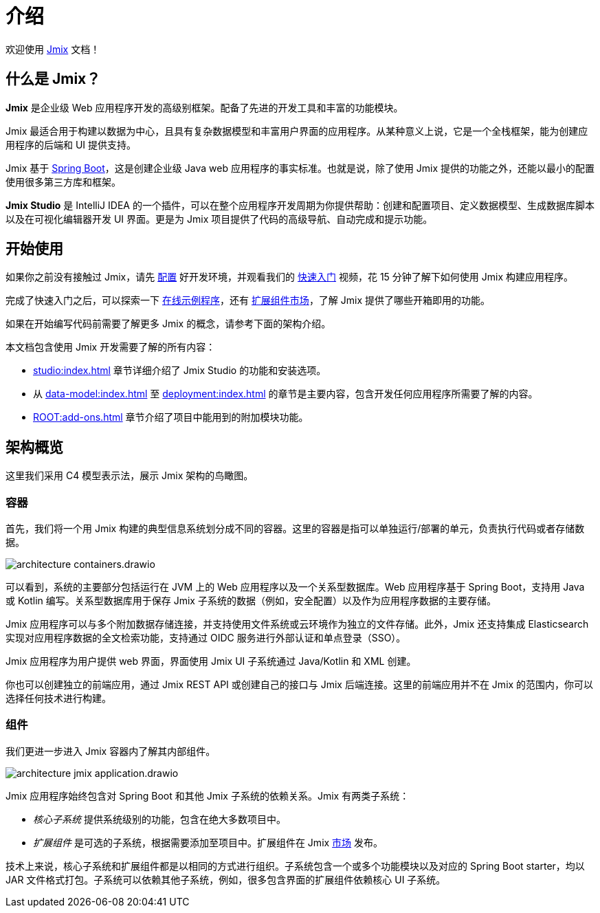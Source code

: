 = 介绍
:page-aliases: quick-start:index.adoc

欢迎使用 https://www.jmix.cn[Jmix^] 文档！

[[whats-jmix]]
== 什么是 Jmix？

*Jmix* 是企业级 Web 应用程序开发的高级别框架。配备了先进的开发工具和丰富的功能模块。

Jmix 最适合用于构建以数据为中心，且具有复杂数据模型和丰富用户界面的应用程序。从某种意义上说，它是一个全栈框架，能为创建应用程序的后端和 UI 提供支持。

Jmix 基于 https://spring.io/projects/spring-boot[Spring Boot^]，这是创建企业级 Java web 应用程序的事实标准。也就是说，除了使用 Jmix 提供的功能之外，还能以最小的配置使用很多第三方库和框架。

// Jmix 本身是由很多细粒度的模块组成，你可以在项目中通过 starter 引入，这与任何 Spring Boot 项目没有区别。除了核心模块之外，其余的模块都是可选的，因此你可以仅仅引入那些需要的依赖。

*Jmix Studio* 是 IntelliJ IDEA 的一个插件，可以在整个应用程序开发周期为你提供帮助：创建和配置项目、定义数据模型、生成数据库脚本以及在可视化编辑器开发 UI 界面。更是为 Jmix 项目提供了代码的高级导航、自动完成和提示功能。

// [[key-concepts]]
// == 关键概念

// Jmix 提供了一种使用一个或多个关系型数据的便捷方式。通过一些额外的工作，你还可以连接至任何数据源，例如，no-SQL 数据库或者外部 API。

// 使用 Jmix 进行开发，通常从定义 xref:data-model:index.adoc[数据模型] 开始。Jmix Studio 能自动从数据模型创建数据库结构，当你的数据模型更新时，Studio 还可以生成数据库迁移脚本帮助同步数据库结构与数据模型。如果已经有了数据库，通过 Studio 的帮助，还可以从数据库结构反向生成数据模型。

// Jmix 是基于 Spring 框架，因此使用 Spring bean 创建业务逻辑操作数据模型。

// 只要有一些数据模型的实体，Studio 可以生成对这些实体进行增删改查（CRUD）操作的 xref:ui:index.adoc[UI] 界面。之后，你可以对生成 UI 进行多种方式的自定义开发：修改布局、增加或删除 UI 组件或者调整数据加载逻辑等。

//[[choosing-ui]]
//=== Choosing UI
//
//You can use any frontend technology to work with Jmix backend through its xref:rest:index.adoc[] or custom endpoints of your application.
//
//Moreover, Jmix provides two specific options for rapid creation of the user interface:
//
//. xref:backoffice-ui:index.adoc[Backoffice UI] allows you to develop the rich web UI using just Java/Kotlin and XML. In this case, your UI components work in the same JVM as your backend, which simplifies working with data and invoking business logic. Also, you don't have to be familiar with the modern JavaScript/HTML/CSS stack.
//+
//The downside of this technology is limited scalability: the backend side of the UI is stateful and consumes the amount of resources proportional to the number of concurrent user sessions. So Backoffice UI is suitable when you have a predictable and not very high (up to tens of thousands) number of users working with the system at the same time.
//
//
//. xref:jmix-frontend-docs:overview:index.adoc[Frontend UI] allows you to create a traditional frontend with React and TypeScript, working with the Java backend through the REST API. It is more flexible in terms of layout customization and enables easy integration of UI libraries and components from the vast JavaScript ecosystem. It's also infinitely scalable, as the UI state resides in the user's browser and the backend is stateless.
//+
//On the other hand, the entry barrier to the Frontend UI is higher if you don't have experience in frontend technologies, and the speed of development is usually lower. This differentiation is amplified by the fact that currently Studio supports Backoffice UI much better than Frontend UI.
//
//Choosing UI is not an "either-or" decision: you can use both technologies in your project. For example, you can quickly create a bunch of administrative screens for internal users of your application with Backoffice UI, and develop a more polished UI with specific functionality for external users using Frontend UI. Both UIs in this case will work with the same data model and business logic.

[[getting-started]]
== 开始使用

如果你之前没有接触过 Jmix，请先 xref:setup.adoc[配置] 好开发环境，并观看我们的 https://www.jmix.cn/learn/quickstart/studio[快速入门^] 视频，花 15 分钟了解下如何使用 Jmix 构建应用程序。

完成了快速入门之后，可以探索一下 https://www.jmix.cn/learn/live-demo/[在线示例程序^]，还有 https://www.jmix.cn/marketplace/[扩展组件市场^]，了解 Jmix 提供了哪些开箱即用的功能。

如果在开始编写代码前需要了解更多 Jmix 的概念，请参考下面的架构介绍。

本文档包含使用 Jmix 开发需要了解的所有内容：

* xref:studio:index.adoc[] 章节详细介绍了 Jmix Studio 的功能和安装选项。

* 从 xref:data-model:index.adoc[] 至 xref:deployment:index.adoc[] 的章节是主要内容，包含开发任何应用程序所需要了解的内容。

* xref:ROOT:add-ons.adoc[] 章节介绍了项目中能用到的附加模块功能。

[[architecture]]
== 架构概览

这里我们采用 C4 模型表示法，展示 Jmix 架构的鸟瞰图。

[[architecture-containers]]
=== 容器

首先，我们将一个用 Jmix 构建的典型信息系统划分成不同的容器。这里的容器是指可以单独运行/部署的单元，负责执行代码或者存储数据。

image::architecture-containers.drawio.svg[align="center"]

可以看到，系统的主要部分包括运行在 JVM 上的 Web 应用程序以及一个关系型数据库。Web 应用程序基于 Spring Boot，支持用 Java 或 Kotlin 编写。关系型数据库用于保存 Jmix 子系统的数据（例如，安全配置）以及作为应用程序数据的主要存储。

Jmix 应用程序可以与多个附加数据存储连接，并支持使用文件系统或云环境作为独立的文件存储。此外，Jmix 还支持集成 Elasticsearch 实现对应用程序数据的全文检索功能，支持通过 OIDC 服务进行外部认证和单点登录（SSO）。

Jmix 应用程序为用户提供 web 界面，界面使用 Jmix UI 子系统通过 Java/Kotlin 和 XML 创建。

你也可以创建独立的前端应用，通过 Jmix REST API 或创建自己的接口与 Jmix 后端连接。这里的前端应用并不在 Jmix 的范围内，你可以选择任何技术进行构建。

[[architecture-components]]
=== 组件

我们更进一步进入 Jmix 容器内了解其内部组件。

image::architecture-jmix-application.drawio.svg[align="center"]

Jmix 应用程序始终包含对 Spring Boot 和其他 Jmix 子系统的依赖关系。Jmix 有两类子系统：

* _核心子系统_ 提供系统级别的功能，包含在绝大多数项目中。

* _扩展组件_ 是可选的子系统，根据需要添加至项目中。扩展组件在 Jmix https://www.jmix.io/marketplace/[市场^] 发布。

技术上来说，核心子系统和扩展组件都是以相同的方式进行组织。子系统包含一个或多个功能模块以及对应的 Spring Boot starter，均以 JAR 文件格式打包。子系统可以依赖其他子系统，例如，很多包含界面的扩展组件依赖核心 UI 子系统。


